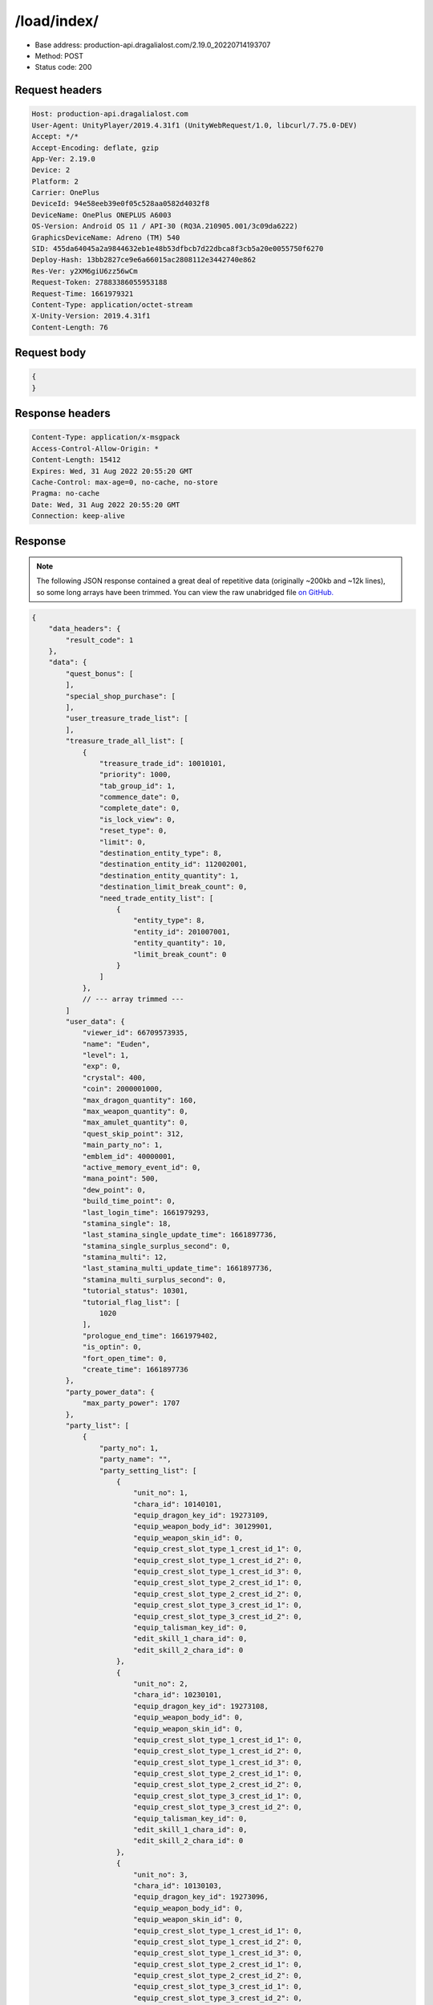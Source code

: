 /load/index/
=======================

- Base address: production-api.dragalialost.com/2.19.0_20220714193707
- Method: POST
- Status code: 200

Request headers
----------------

.. code-block:: text

    Host: production-api.dragalialost.com
    User-Agent: UnityPlayer/2019.4.31f1 (UnityWebRequest/1.0, libcurl/7.75.0-DEV)
    Accept: */*
    Accept-Encoding: deflate, gzip
    App-Ver: 2.19.0
    Device: 2
    Platform: 2
    Carrier: OnePlus
    DeviceId: 94e58eeb39e0f05c528aa0582d4032f8
    DeviceName: OnePlus ONEPLUS A6003
    OS-Version: Android OS 11 / API-30 (RQ3A.210905.001/3c09da6222)
    GraphicsDeviceName: Adreno (TM) 540
    SID: 455da64045a2a9844632eb1e48b53dfbcb7d22dbca8f3cb5a20e0055750f6270
    Deploy-Hash: 13bb2827ce9e6a66015ac2808112e3442740e862
    Res-Ver: y2XM6giU6zz56wCm
    Request-Token: 27883386055953188
    Request-Time: 1661979321
    Content-Type: application/octet-stream
    X-Unity-Version: 2019.4.31f1
    Content-Length: 76

Request body
----------------

.. code-block:: json

    {
    }

Response headers
----------------

.. code-block:: text

    Content-Type: application/x-msgpack
    Access-Control-Allow-Origin: *
    Content-Length: 15412
    Expires: Wed, 31 Aug 2022 20:55:20 GMT
    Cache-Control: max-age=0, no-cache, no-store
    Pragma: no-cache
    Date: Wed, 31 Aug 2022 20:55:20 GMT
    Connection: keep-alive

Response
----------------

.. note:: 

    The following JSON response contained a great deal of repetitive data (originally ~200kb and ~12k lines), so some long arrays have been trimmed. You can view the raw unabridged file `on GitHub. <https://raw.githubusercontent.com/SapiensAnatis/dragalia-api-docs/main/data_samples/savefile.json>`__


.. code-block:: javascript

    {
        "data_headers": {
            "result_code": 1
        },
        "data": {
            "quest_bonus": [
            ],
            "special_shop_purchase": [
            ],
            "user_treasure_trade_list": [
            ],
            "treasure_trade_all_list": [
                {
                    "treasure_trade_id": 10010101,
                    "priority": 1000,
                    "tab_group_id": 1,
                    "commence_date": 0,
                    "complete_date": 0,
                    "is_lock_view": 0,
                    "reset_type": 0,
                    "limit": 0,
                    "destination_entity_type": 8,
                    "destination_entity_id": 112002001,
                    "destination_entity_quantity": 1,
                    "destination_limit_break_count": 0,
                    "need_trade_entity_list": [
                        {
                            "entity_type": 8,
                            "entity_id": 201007001,
                            "entity_quantity": 10,
                            "limit_break_count": 0
                        }
                    ]
                },
                // --- array trimmed ---
            ]
            "user_data": {
                "viewer_id": 66709573935,
                "name": "Euden",
                "level": 1,
                "exp": 0,
                "crystal": 400,
                "coin": 2000001000,
                "max_dragon_quantity": 160,
                "max_weapon_quantity": 0,
                "max_amulet_quantity": 0,
                "quest_skip_point": 312,
                "main_party_no": 1,
                "emblem_id": 40000001,
                "active_memory_event_id": 0,
                "mana_point": 500,
                "dew_point": 0,
                "build_time_point": 0,
                "last_login_time": 1661979293,
                "stamina_single": 18,
                "last_stamina_single_update_time": 1661897736,
                "stamina_single_surplus_second": 0,
                "stamina_multi": 12,
                "last_stamina_multi_update_time": 1661897736,
                "stamina_multi_surplus_second": 0,
                "tutorial_status": 10301,
                "tutorial_flag_list": [
                    1020
                ],
                "prologue_end_time": 1661979402,
                "is_optin": 0,
                "fort_open_time": 0,
                "create_time": 1661897736
            },
            "party_power_data": {
                "max_party_power": 1707
            },
            "party_list": [
                {
                    "party_no": 1,
                    "party_name": "",
                    "party_setting_list": [
                        {
                            "unit_no": 1,
                            "chara_id": 10140101,
                            "equip_dragon_key_id": 19273109,
                            "equip_weapon_body_id": 30129901,
                            "equip_weapon_skin_id": 0,
                            "equip_crest_slot_type_1_crest_id_1": 0,
                            "equip_crest_slot_type_1_crest_id_2": 0,
                            "equip_crest_slot_type_1_crest_id_3": 0,
                            "equip_crest_slot_type_2_crest_id_1": 0,
                            "equip_crest_slot_type_2_crest_id_2": 0,
                            "equip_crest_slot_type_3_crest_id_1": 0,
                            "equip_crest_slot_type_3_crest_id_2": 0,
                            "equip_talisman_key_id": 0,
                            "edit_skill_1_chara_id": 0,
                            "edit_skill_2_chara_id": 0
                        },
                        {
                            "unit_no": 2,
                            "chara_id": 10230101,
                            "equip_dragon_key_id": 19273108,
                            "equip_weapon_body_id": 0,
                            "equip_weapon_skin_id": 0,
                            "equip_crest_slot_type_1_crest_id_1": 0,
                            "equip_crest_slot_type_1_crest_id_2": 0,
                            "equip_crest_slot_type_1_crest_id_3": 0,
                            "equip_crest_slot_type_2_crest_id_1": 0,
                            "equip_crest_slot_type_2_crest_id_2": 0,
                            "equip_crest_slot_type_3_crest_id_1": 0,
                            "equip_crest_slot_type_3_crest_id_2": 0,
                            "equip_talisman_key_id": 0,
                            "edit_skill_1_chara_id": 0,
                            "edit_skill_2_chara_id": 0
                        },
                        {
                            "unit_no": 3,
                            "chara_id": 10130103,
                            "equip_dragon_key_id": 19273096,
                            "equip_weapon_body_id": 0,
                            "equip_weapon_skin_id": 0,
                            "equip_crest_slot_type_1_crest_id_1": 0,
                            "equip_crest_slot_type_1_crest_id_2": 0,
                            "equip_crest_slot_type_1_crest_id_3": 0,
                            "equip_crest_slot_type_2_crest_id_1": 0,
                            "equip_crest_slot_type_2_crest_id_2": 0,
                            "equip_crest_slot_type_3_crest_id_1": 0,
                            "equip_crest_slot_type_3_crest_id_2": 0,
                            "equip_talisman_key_id": 0,
                            "edit_skill_1_chara_id": 0,
                            "edit_skill_2_chara_id": 0
                        },
                        {
                            "unit_no": 4,
                            "chara_id": 10830101,
                            "equip_dragon_key_id": 19273093,
                            "equip_weapon_body_id": 0,
                            "equip_weapon_skin_id": 0,
                            "equip_crest_slot_type_1_crest_id_1": 0,
                            "equip_crest_slot_type_1_crest_id_2": 0,
                            "equip_crest_slot_type_1_crest_id_3": 0,
                            "equip_crest_slot_type_2_crest_id_1": 0,
                            "equip_crest_slot_type_2_crest_id_2": 0,
                            "equip_crest_slot_type_3_crest_id_1": 0,
                            "equip_crest_slot_type_3_crest_id_2": 0,
                            "equip_talisman_key_id": 0,
                            "edit_skill_1_chara_id": 0,
                            "edit_skill_2_chara_id": 0
                        }
                    ]
                },
                // --- array trimmed ---
            ],
            "chara_list": [
                {
                    "chara_id": 10130103,
                    "rarity": 3,
                    "exp": 0,
                    "level": 1,
                    "additional_max_level": 0,
                    "hp_plus_count": 0,
                    "attack_plus_count": 0,
                    "limit_break_count": 0,
                    "is_new": 1,
                    "gettime": 1661976620,
                    "skill_1_level": 1,
                    "skill_2_level": 0,
                    "ability_1_level": 0,
                    "ability_2_level": 0,
                    "ability_3_level": 0,
                    "burst_attack_level": 0,
                    "combo_buildup_count": 0,
                    "hp": 45,
                    "attack": 27,
                    "ex_ability_level": 1,
                    "ex_ability_2_level": 1,
                    "is_temporary": 0,
                    "is_unlock_edit_skill": 0,
                    "mana_circle_piece_id_list": [
                    ],
                    "list_view_flag": 1
                },
                // --- array trimmed ---
            ],
            "dragon_list": [
                {
                    "dragon_key_id": 19273088,
                    "dragon_id": 20030101,
                    "level": 1,
                    "hp_plus_count": 0,
                    "attack_plus_count": 0,
                    "exp": 0,
                    "is_lock": 0,
                    "is_new": 1,
                    "get_time": 1661976618,
                    "skill_1_level": 1,
                    "ability_1_level": 1,
                    "ability_2_level": 0,
                    "limit_break_count": 0
                },
                // --- array trimmed ---
            ],
            "dragon_gift_list": [
            ],
            "dragon_reliability_list": [
                {
                    "dragon_id": 20030101,
                    "gettime": 1661976618,
                    "reliability_level": 1,
                    "reliability_total_exp": 0,
                    "last_contact_time": 0
                },
                // --- array trimmed ---
            ],
            "material_list": [
                {
                    "material_id": 101001001,
                    "quantity": 1
                },
                // --- array trimmed ---
            ],
            "fort_bonus_list": {
                "param_bonus": [
                    {
                        "weapon_type": 1,
                        "hp": 0,
                        "attack": 0
                    },
                    {
                        "weapon_type": 2,
                        "hp": 0,
                        "attack": 0
                    },
                    {
                        "weapon_type": 3,
                        "hp": 0,
                        "attack": 0
                    },
                    {
                        "weapon_type": 4,
                        "hp": 0,
                        "attack": 0
                    },
                    {
                        "weapon_type": 5,
                        "hp": 0,
                        "attack": 0
                    },
                    {
                        "weapon_type": 6,
                        "hp": 0,
                        "attack": 0
                    },
                    {
                        "weapon_type": 7,
                        "hp": 0,
                        "attack": 0
                    },
                    {
                        "weapon_type": 8,
                        "hp": 0,
                        "attack": 0
                    },
                    {
                        "weapon_type": 9,
                        "hp": 0,
                        "attack": 0
                    }
                ],
                "param_bonus_by_weapon": [
                    {
                        "weapon_type": 1,
                        "hp": 0,
                        "attack": 0
                    },
                    {
                        "weapon_type": 2,
                        "hp": 0,
                        "attack": 0
                    },
                    {
                        "weapon_type": 3,
                        "hp": 0,
                        "attack": 0
                    },
                    {
                        "weapon_type": 4,
                        "hp": 0,
                        "attack": 0
                    },
                    {
                        "weapon_type": 5,
                        "hp": 0,
                        "attack": 0
                    },
                    {
                        "weapon_type": 6,
                        "hp": 0,
                        "attack": 0
                    },
                    {
                        "weapon_type": 7,
                        "hp": 0,
                        "attack": 0
                    },
                    {
                        "weapon_type": 8,
                        "hp": 0,
                        "attack": 0
                    },
                    {
                        "weapon_type": 9,
                        "hp": 0,
                        "attack": 0
                    }
                ],
                "element_bonus": [
                    {
                        "elemental_type": 1,
                        "hp": 0,
                        "attack": 0
                    },
                    {
                        "elemental_type": 2,
                        "hp": 0,
                        "attack": 0
                    },
                    {
                        "elemental_type": 3,
                        "hp": 0,
                        "attack": 0
                    },
                    {
                        "elemental_type": 4,
                        "hp": 0,
                        "attack": 0
                    },
                    {
                        "elemental_type": 5,
                        "hp": 0,
                        "attack": 0
                    },
                    {
                        "elemental_type": 99,
                        "hp": 0,
                        "attack": 0
                    }
                ],
                "chara_bonus_by_album": [
                    {
                        "elemental_type": 1,
                        "hp": 0,
                        "attack": 0
                    },
                    {
                        "elemental_type": 2,
                        "hp": 0,
                        "attack": 0
                    },
                    {
                        "elemental_type": 3,
                        "hp": 0,
                        "attack": 0
                    },
                    {
                        "elemental_type": 4,
                        "hp": 0,
                        "attack": 0
                    },
                    {
                        "elemental_type": 5,
                        "hp": 0,
                        "attack": 0
                    },
                    {
                        "elemental_type": 99,
                        "hp": 0,
                        "attack": 0
                    }
                ],
                "all_bonus": {
                    "hp": 0,
                    "attack": 0
                },
                "dragon_bonus": [
                    {
                        "elemental_type": 1,
                        "dragon_bonus": 0,
                        "hp": 0,
                        "attack": 0
                    },
                    {
                        "elemental_type": 2,
                        "dragon_bonus": 0,
                        "hp": 0,
                        "attack": 0
                    },
                    {
                        "elemental_type": 3,
                        "dragon_bonus": 0,
                        "hp": 0,
                        "attack": 0
                    },
                    {
                        "elemental_type": 4,
                        "dragon_bonus": 0,
                        "hp": 0,
                        "attack": 0
                    },
                    {
                        "elemental_type": 5,
                        "dragon_bonus": 0,
                        "hp": 0,
                        "attack": 0
                    },
                    {
                        "elemental_type": 99,
                        "dragon_bonus": 0,
                        "hp": 0,
                        "attack": 0
                    }
                ],
                "dragon_bonus_by_album": [
                    {
                        "elemental_type": 1,
                        "hp": 0,
                        "attack": 0
                    },
                    {
                        "elemental_type": 2,
                        "hp": 0,
                        "attack": 0
                    },
                    {
                        "elemental_type": 3,
                        "hp": 0,
                        "attack": 0
                    },
                    {
                        "elemental_type": 4,
                        "hp": 0,
                        "attack": 0
                    },
                    {
                        "elemental_type": 5,
                        "hp": 0,
                        "attack": 0
                    },
                    {
                        "elemental_type": 99,
                        "hp": 0,
                        "attack": 0
                    }
                ],
                "dragon_time_bonus": {
                    "dragon_time_bonus": 0
                }
            },
            "fort_plant_list": [
            ],
            "build_list": [
            ],
            "equip_stamp_list": [
                {
                    "slot": 1,
                    "stamp_id": 10001
                },
                // --- array trimmed ---
            ],
            "unit_story_list": [
                {
                    "unit_story_id": 110002011,
                    "is_read": 0
                },
                // --- array trimmed ---
            ],
            "castle_story_list": [
            ],
            "quest_list": [
            ],
            "quest_event_list": [
            ],
            "quest_story_list": [
                {
                    "quest_story_id": 1000100,
                    "state": 1
                }
            ],
            "quest_treasure_list": [
            ],
            "quest_carry_list": [
            ],
            "quest_entry_condition_list": [
            ],
            "summon_ticket_list": [
                {
                    "key_id": 367919,
                    "summon_ticket_id": 10102,
                    "quantity": 1,
                    "use_limit_time": 0
                }
            ],
            "summon_point_list": [
            ],
            "present_notice": {
                "present_count": 0,
                "present_limit_count": 1
            },
            "friend_notice": {
                "friend_new_count": 0,
                "apply_new_count": 0
            },
            "mission_notice": {
                "normal_mission_notice": {
                    "is_update": 1,
                    "receivable_reward_count": 3,
                    "new_complete_mission_id_list": [
                    ],
                    "pickup_mission_count": 0,
                    "all_mission_count": 222,
                    "completed_mission_count": 3,
                    "current_mission_id": 0
                },
                "daily_mission_notice": {
                    "is_update": 1,
                    "receivable_reward_count": 0,
                    "new_complete_mission_id_list": [
                    ],
                    "pickup_mission_count": 1,
                    "all_mission_count": 9,
                    "completed_mission_count": 0,
                    "current_mission_id": 0
                },
                "period_mission_notice": {
                    "is_update": 1,
                    "receivable_reward_count": 0,
                    "new_complete_mission_id_list": [
                    ],
                    "pickup_mission_count": 0,
                    "all_mission_count": 10,
                    "completed_mission_count": 0,
                    "current_mission_id": 0
                },
                "beginner_mission_notice": {
                    "is_update": 1,
                    "receivable_reward_count": 0,
                    "new_complete_mission_id_list": [
                    ],
                    "pickup_mission_count": 0,
                    "all_mission_count": 0,
                    "completed_mission_count": 0,
                    "current_mission_id": 0
                },
                "special_mission_notice": {
                    "is_update": 1,
                    "receivable_reward_count": 0,
                    "new_complete_mission_id_list": [
                    ],
                    "pickup_mission_count": 0,
                    "all_mission_count": 56,
                    "completed_mission_count": 0,
                    "current_mission_id": 0
                },
                "main_story_mission_notice": {
                    "is_update": 1,
                    "receivable_reward_count": 0,
                    "new_complete_mission_id_list": [
                    ],
                    "pickup_mission_count": 0,
                    "all_mission_count": 0,
                    "completed_mission_count": 0,
                    "current_mission_id": 0
                },
                "memory_event_mission_notice": {
                    "is_update": 1,
                    "receivable_reward_count": 0,
                    "new_complete_mission_id_list": [
                    ],
                    "pickup_mission_count": 0,
                    "all_mission_count": 0,
                    "completed_mission_count": 0,
                    "current_mission_id": 0
                },
                "drill_mission_notice": {
                    "is_update": 1,
                    "receivable_reward_count": 0,
                    "new_complete_mission_id_list": [
                    ],
                    "pickup_mission_count": 0,
                    "all_mission_count": 54,
                    "completed_mission_count": 1,
                    "current_mission_id": 100100
                },
                "album_mission_notice": {
                    "is_update": 1,
                    "receivable_reward_count": 0,
                    "new_complete_mission_id_list": [
                    ],
                    "pickup_mission_count": 0,
                    "all_mission_count": 22,
                    "completed_mission_count": 0,
                    "current_mission_id": 0
                }
            },
            "current_main_story_mission": [
            ],
            "guild_notice": {
                "is_update_guild_apply_reply": 0,
                "guild_apply_count": 0,
                "is_update_guild_board": 0,
                "is_update_guild": 0,
                "is_update_guild_invite": 0
            },
            "shop_notice": {
                "is_shop_notification": 1
            },
            "album_passive_notice": {
                "is_update_chara": 1,
                "is_update_dragon": 1
            },
            "functional_maintenance_list": [
            ],
            "quest_wall_list": [
            ],
            "astral_item_list": [
            ],
            "user_guild_data": [
            ],
            "guild_data": [
            ],
            "lottery_ticket_list": [
            ],
            "gather_item_list": [
            ],
            "weapon_skin_list": [
                {
                    "weapon_skin_id": 30129901,
                    "is_new": 0,
                    "gettime": 1661976574
                }
            ],
            "weapon_body_list": [
                {
                    "weapon_body_id": 30129901,
                    "buildup_count": 0,
                    "limit_break_count": 0,
                    "limit_over_count": 0,
                    "equipable_count": 1,
                    "additional_crest_slot_type_1_count": 0,
                    "additional_crest_slot_type_2_count": 0,
                    "additional_crest_slot_type_3_count": 0,
                    "additional_effect_count": 0,
                    "unlock_weapon_passive_ability_no_list": [
                        0,
                        0,
                        0,
                        0,
                        0,
                        0,
                        0,
                        0,
                        0,
                        0,
                        0,
                        0,
                        0,
                        0,
                        0
                    ],
                    "fort_passive_chara_weapon_buildup_count": 0,
                    "is_new": 0,
                    "gettime": 1661976574
                }
            ],
            "weapon_passive_ability_list": [
            ],
            "ability_crest_list": [
            ],
            "exchange_ticket_list": [
            ],
            "album_dragon_list": [
                {
                    "dragon_id": 20030101,
                    "max_level": 1,
                    "max_limit_break_count": 0
                },
               // --- array trimmed ---
            ],
            "talisman_list": [
            ],
            "user_summon_list": [
                {
                    "summon_id": 1010001,
                    "summon_count": 0,
                    "campaign_type": 0,
                    "free_count_rest": 0,
                    "is_beginner_campaign": 0,
                    "beginner_campaign_count_rest": 0,
                    "consecution_campaign_count_rest": 0
                },
                {
                    "summon_id": 1020203,
                    "summon_count": 0,
                    "campaign_type": 0,
                    "free_count_rest": 0,
                    "is_beginner_campaign": 1,
                    "beginner_campaign_count_rest": 1,
                    "consecution_campaign_count_rest": 0
                },
                {
                    "summon_id": 1040001,
                    "summon_count": 0,
                    "campaign_type": 0,
                    "free_count_rest": 0,
                    "is_beginner_campaign": 0,
                    "beginner_campaign_count_rest": 0,
                    "consecution_campaign_count_rest": 0
                },
                {
                    "summon_id": 1060001,
                    "summon_count": 0,
                    "campaign_type": 0,
                    "free_count_rest": 0,
                    "is_beginner_campaign": 0,
                    "beginner_campaign_count_rest": 0,
                    "consecution_campaign_count_rest": 0
                },
                {
                    "summon_id": 1090010,
                    "summon_count": 0,
                    "campaign_type": 0,
                    "free_count_rest": 0,
                    "is_beginner_campaign": 0,
                    "beginner_campaign_count_rest": 0,
                    "consecution_campaign_count_rest": 0
                },
                {
                    "summon_id": 1100008,
                    "summon_count": 0,
                    "campaign_type": 0,
                    "free_count_rest": 0,
                    "is_beginner_campaign": 0,
                    "beginner_campaign_count_rest": 0,
                    "consecution_campaign_count_rest": 0
                },
                {
                    "summon_id": 1110003,
                    "summon_count": 0,
                    "campaign_type": 0,
                    "free_count_rest": 0,
                    "is_beginner_campaign": 0,
                    "beginner_campaign_count_rest": 0,
                    "consecution_campaign_count_rest": 0
                }
            ],
            "server_time": 1661983024,
            "stamina_multi_user_max": 12,
            "stamina_multi_system_max": 99,
            "quest_bonus_stack_base_time": 1617775200,
            "spec_upgrade_time": 1548730800,
            "quest_skip_point_use_limit_max": 30,
            "quest_skip_point_system_max": 400,
            "multi_server": {
                "host": "",
                "app_id": "a4a64ca9-6190-45cf-815b-da292d9dc461"
            },
            "walker_data": {
                "reliability_level": 1,
                "reliability_total_exp": 0,
                "last_contact_time": 0,
                "skill_2_level": 1
            },
            "update_data_list": {
                "functional_maintenance_list": [
                ]
            }
        }
    }


Notes
------

- This appears to be the player savefile, containing information about owned units and dragons, as well as saved parties and many other things.
- Having now identified the savefile endpoint, we could in theory allow players to download their savefile and upload it to a future private server. However, setting up packet capture and coneshell.dll bypass is very involved, so this seems to be an unlikely possibility.